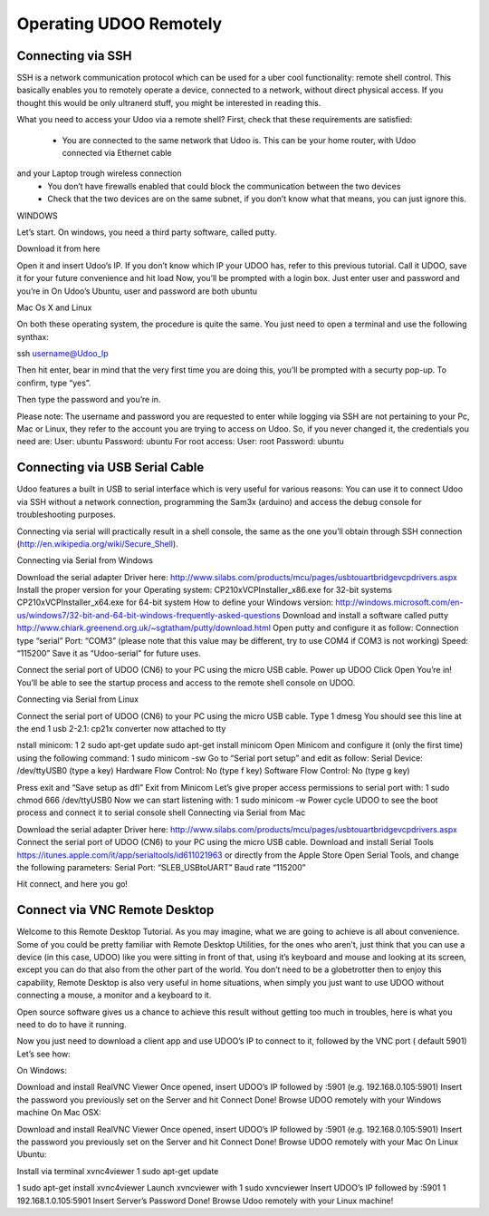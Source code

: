 #########################
Operating UDOO Remotely
#########################


====================
Connecting via SSH
====================


SSH is a network communication protocol which can be used for a uber cool functionality: remote shell control. This 
basically enables you to remotely operate a device, connected to a network, without direct physical access. If you thought
this would be only ultranerd stuff, you might be interested in reading this.

What you need to access your Udoo via a remote shell? First, check that these requirements are satisfied:

 - You are connected to the same network that Udoo is. This can be your home router, with Udoo connected via Ethernet cable
and your Laptop trough wireless connection
 - You don’t have firewalls enabled that could block the communication between the two devices
 - Check that the two devices are on the same subnet, if you don’t know what that means, you can just ignore this.
 
WINDOWS



Let’s start. On windows, you need a third party software, called putty.

Download it from here

Open it and insert Udoo’s IP. If you don’t know which IP your UDOO has, refer to this previous tutorial. 
Call it UDOO, save it for your future convenience and hit load
Now, you’ll be prompted with a login box. Just enter user and password and you’re in
On Udoo’s Ubuntu, user and password are both ubuntu

Mac Os X and Linux

On both these operating system, the procedure is quite the same.
You just need to open a terminal and use the following synthax:

ssh username@Udoo_Ip

Then hit enter, bear in mind that the very first time you are doing this, you’ll be prompted with a securty pop-up. 
To confirm, type “yes”.

Then type the password and you’re in.

Please note: The username and password you are requested to enter while logging via SSH are not pertaining to your Pc, Mac or Linux, they refer to the account you are trying to access on Udoo.
So, if you never changed it, the credentials you need are:
User: ubuntu
Password: ubuntu
For root access:
User: root
Password: ubuntu


==============================
Connecting via USB Serial Cable
==============================

Udoo features a built in USB to serial interface which is very useful for various reasons: You can use it to connect Udoo via SSH without a network connection, programming the Sam3x (arduino) and access the debug console for troubleshooting purposes.

Connecting via serial will practically result in a shell console, the same as the one you’ll obtain through SSH connection (http://en.wikipedia.org/wiki/Secure_Shell).

Connecting via Serial from Windows

Download the serial adapter Driver here:
http://www.silabs.com/products/mcu/pages/usbtouartbridgevcpdrivers.aspx
Install the proper version for your Operating system:
CP210xVCPInstaller_x86.exe for 32-bit systems
CP210xVCPInstaller_x64.exe for 64-bit system
How to define your Windows version:
http://windows.microsoft.com/en-us/windows7/32-bit-and-64-bit-windows-frequently-asked-questions
Download and install a software called putty
http://www.chiark.greenend.org.uk/~sgtatham/putty/download.html
Open putty and configure it as follow:
Connection type “serial”
Port: “COM3” (please note that this value may be different, try to use COM4 if COM3 is not working)
Speed: “115200”
Save it as “Udoo-serial” for future uses.


Connect the serial port of UDOO (CN6) to your PC using the micro USB cable.
Power up UDOO
Click Open
You’re in! You’ll be able to see the startup process and access to the remote shell console on UDOO.


Connecting via Serial from Linux

Connect the serial port of UDOO (CN6) to your PC using the micro USB cable.
Type
1
dmesg
You should see this line at the end
1
usb 2-2.1: cp21x converter now attached to tty

nstall minicom:
1
2
sudo apt-get update
sudo apt-get install minicom
Open Minicom and configure it (only the first time) using the following command:
1
sudo minicom -sw
Go to “Serial port setup” and edit as follow:
Serial Device: /dev/ttyUSB0 (type a key)
Hardware Flow Control: No (type f key)
Software Flow Control: No (type g key)


Press exit and “Save setup as dfl”
Exit from Minicom
Let’s give proper access permissions to serial port with:
1
sudo chmod 666 /dev/ttyUSB0
Now we can start listening with:
1
sudo minicom -w
Power cycle UDOO to see the boot process and connect it to serial console shell
Connecting via Serial from Mac

Download the serial adapter Driver here:
http://www.silabs.com/products/mcu/pages/usbtouartbridgevcpdrivers.aspx
Connect the serial port of UDOO (CN6) to your PC using the micro USB cable.
Download and install Serial Tools https://itunes.apple.com/it/app/serialtools/id611021963 or directly from the Apple 
Store
Open Serial Tools, and change the following parameters:
Serial Port: “SLEB_USBtoUART”
Baud rate “115200”


Hit connect, and here you go!

===================================
Connect via VNC Remote Desktop
===================================

Welcome to this Remote Desktop Tutorial. As you may imagine, what we are going to achieve is all about convenience. 
Some of you could be pretty familiar with Remote Desktop Utilities, for the ones who aren’t, just think that you can use
a device (in this case, UDOO) like you were sitting in front of that, using it’s keyboard and mouse and looking at its 
screen, except you can do that also from the other part of the world. You don’t need to be a globetrotter then to enjoy 
this capability, Remote Desktop is also very useful in home situations, when simply you just want to use UDOO without 
connecting a mouse, a monitor and a keyboard to it.

Open source software gives us a chance to achieve this result without getting too much in troubles, here is what you 
need to do to have it running.


Now you just need to download a client app and use UDOO’s IP to connect to it, followed by the VNC port ( default 5901) Let’s see how:

On Windows:

Download and install RealVNC Viewer
Once opened, insert UDOO’s IP followed by :5901 (e.g. 192.168.0.105:5901)
Insert the password you previously set on the Server and hit Connect
Done! Browse UDOO remotely with your Windows machine
On Mac OSX:

Download and install RealVNC Viewer
Once opened, insert UDOO’s IP followed by :5901 (e.g. 192.168.0.105:5901)
Insert the password you previously set on the Server and hit Connect
Done! Browse UDOO remotely with your Mac
On Linux Ubuntu:

Install via terminal xvnc4viewer
1
sudo apt-get update

1
sudo apt-get install xvnc4viewer
Launch xvncviewer with
1
sudo xvncviewer
Insert UDOO’s IP followed by :5901
1
192.168.1.0.105:5901
Insert Server’s Password
Done! Browse Udoo remotely with your Linux machine!


